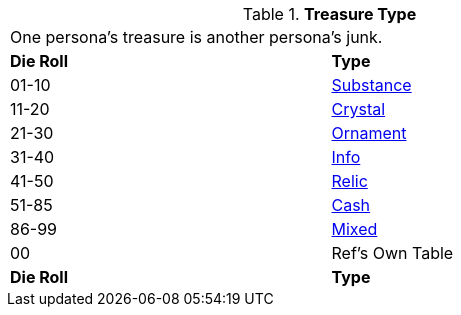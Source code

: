 // Table 53.2 Treasure Format
.*Treasure Type*
[width="75%",cols="^,<",frame="all", stripes="even"]
|===
2+<|One persona's treasure is another persona's junk.
s|Die Roll
s|Type

|01-10
|<<_substance,Substance>>

|11-20
|<<_crystal,Crystal>>

|21-30
|<<_ornament,Ornament>>

|31-40
|<<_info,Info>>

|41-50
|<<_relic,Relic>>

|51-85
|<<_cash,Cash>>

|86-99
|<<_mixed,Mixed>>

|00
|Ref's Own Table

s|Die Roll
s|Type
|===
